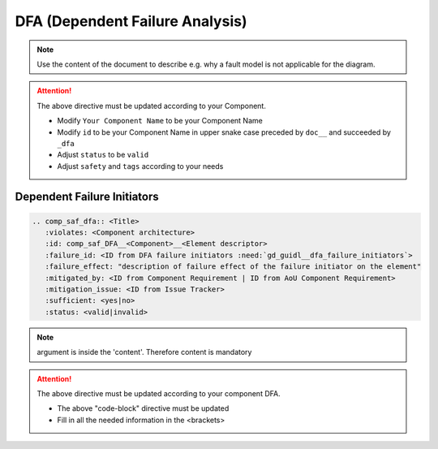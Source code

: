 ..
   # *******************************************************************************
   # Copyright (c) 2025 Contributors to the Eclipse Foundation
   #
   # See the NOTICE file(s) distributed with this work for additional
   # information regarding copyright ownership.
   #
   # This program and the accompanying materials are made available under the
   # terms of the Apache License Version 2.0 which is available at
   # https://www.apache.org/licenses/LICENSE-2.0
   #
   # SPDX-License-Identifier: Apache-2.0
   # *******************************************************************************


DFA (Dependent Failure Analysis)
================================

.. document:: [Your Component Name] DFA
   :id: doc__component_name_dfa
   :status: draft
   :safety: ASIL_B
   :realizes: wp__sw_component_dfa
   :tags: template

.. note:: Use the content of the document to describe e.g. why a fault model is not applicable for the diagram.

.. attention::
    The above directive must be updated according to your Component.

    - Modify ``Your Component Name`` to be your Component Name
    - Modify ``id`` to be your Component Name in upper snake case preceded by ``doc__`` and succeeded by ``_dfa``
    - Adjust ``status`` to be ``valid``
    - Adjust ``safety`` and ``tags`` according to your needs

Dependent Failure Initiators
----------------------------

.. code-block:: rst

    .. comp_saf_dfa:: <Title>
       :violates: <Component architecture>
       :id: comp_saf_DFA__<Component>__<Element descriptor>
       :failure_id: <ID from DFA failure initiators :need:`gd_guidl__dfa_failure_initiators`>
       :failure_effect: "description of failure effect of the failure initiator on the element"
       :mitigated_by: <ID from Component Requirement | ID from AoU Component Requirement>
       :mitigation_issue: <ID from Issue Tracker>
       :sufficient: <yes|no>
       :status: <valid|invalid>

.. note::   argument is inside the 'content'. Therefore content is mandatory

.. attention::
    The above directive must be updated according to your component DFA.

    - The above "code-block" directive must be updated
    - Fill in all the needed information in the <brackets>
